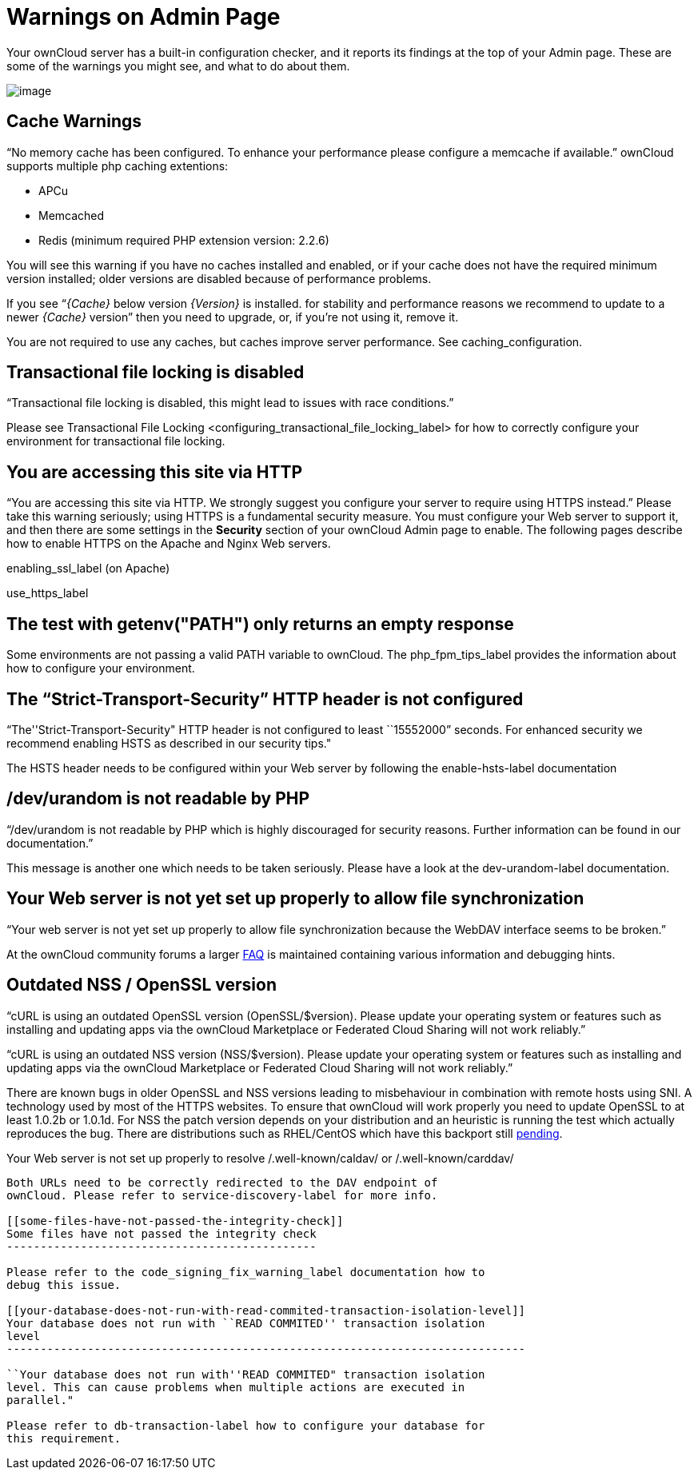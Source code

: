 Warnings on Admin Page
======================

Your ownCloud server has a built-in configuration checker, and it
reports its findings at the top of your Admin page. These are some of
the warnings you might see, and what to do about them.

image:/owncloud-docs/_images/security-setup-warning-1.png[image]

[[cache-warnings]]
Cache Warnings
--------------

``No memory cache has been configured. To enhance your performance
please configure a memcache if available.'' ownCloud supports multiple
php caching extentions:

* APCu
* Memcached
* Redis (minimum required PHP extension version: 2.2.6)

You will see this warning if you have no caches installed and enabled,
or if your cache does not have the required minimum version installed;
older versions are disabled because of performance problems.

If you see ``__\{Cache}__ below version _\{Version}_ is installed. for
stability and performance reasons we recommend to update to a newer
_\{Cache}_ version'' then you need to upgrade, or, if you’re not using
it, remove it.

You are not required to use any caches, but caches improve server
performance. See caching_configuration.

[[transactional-file-locking-is-disabled]]
Transactional file locking is disabled
--------------------------------------

``Transactional file locking is disabled, this might lead to issues with
race conditions.''

Please see
Transactional File Locking <configuring_transactional_file_locking_label>
for how to correctly configure your environment for transactional file
locking.

[[you-are-accessing-this-site-via-http]]
You are accessing this site via HTTP
------------------------------------

``You are accessing this site via HTTP. We strongly suggest you
configure your server to require using HTTPS instead.'' Please take this
warning seriously; using HTTPS is a fundamental security measure. You
must configure your Web server to support it, and then there are some
settings in the *Security* section of your ownCloud Admin page to
enable. The following pages describe how to enable HTTPS on the Apache
and Nginx Web servers.

enabling_ssl_label (on Apache)

use_https_label

[[the-test-with-getenvpath-only-returns-an-empty-response]]
The test with getenv("PATH") only returns an empty response
-----------------------------------------------------------

Some environments are not passing a valid PATH variable to ownCloud. The
php_fpm_tips_label provides the information about how to configure your
environment.

[[the-strict-transport-security-http-header-is-not-configured]]
The ``Strict-Transport-Security'' HTTP header is not configured
---------------------------------------------------------------

``The''Strict-Transport-Security" HTTP header is not configured to least
``15552000'' seconds. For enhanced security we recommend enabling HSTS
as described in our security tips."

The HSTS header needs to be configured within your Web server by
following the enable-hsts-label documentation

[[devurandom-is-not-readable-by-php]]
/dev/urandom is not readable by PHP
-----------------------------------

``/dev/urandom is not readable by PHP which is highly discouraged for
security reasons. Further information can be found in our
documentation.''

This message is another one which needs to be taken seriously. Please
have a look at the dev-urandom-label documentation.

[[your-web-server-is-not-yet-set-up-properly-to-allow-file-synchronization]]
Your Web server is not yet set up properly to allow file synchronization
------------------------------------------------------------------------

``Your web server is not yet set up properly to allow file
synchronization because the WebDAV interface seems to be broken.''

At the ownCloud community forums a larger
https://central.owncloud.org/t/how-to-fix-caldav-carddav-webdav-problems/852[FAQ]
is maintained containing various information and debugging hints.

[[outdated-nss-openssl-version]]
Outdated NSS / OpenSSL version
------------------------------

``cURL is using an outdated OpenSSL version (OpenSSL/$version). Please
update your operating system or features such as installing and updating
apps via the ownCloud Marketplace or Federated Cloud Sharing will not
work reliably.''

``cURL is using an outdated NSS version (NSS/$version). Please update
your operating system or features such as installing and updating apps
via the ownCloud Marketplace or Federated Cloud Sharing will not work
reliably.''

There are known bugs in older OpenSSL and NSS versions leading to
misbehaviour in combination with remote hosts using SNI. A technology
used by most of the HTTPS websites. To ensure that ownCloud will work
properly you need to update OpenSSL to at least 1.0.2b or 1.0.1d. For
NSS the patch version depends on your distribution and an heuristic is
running the test which actually reproduces the bug. There are
distributions such as RHEL/CentOS which have this backport still
https://bugzilla.redhat.com/show_bug.cgi?id=1241172[pending].

[[your-web-server-is-not-set-up-properly-to-resolve-.well-knowncaldav-or-.well-knowncarddav]]
Your Web server is not set up properly to resolve /.well-known/caldav/
or /.well-known/carddav/
-----------------------------------------------------------------------------------------------

Both URLs need to be correctly redirected to the DAV endpoint of
ownCloud. Please refer to service-discovery-label for more info.

[[some-files-have-not-passed-the-integrity-check]]
Some files have not passed the integrity check
----------------------------------------------

Please refer to the code_signing_fix_warning_label documentation how to
debug this issue.

[[your-database-does-not-run-with-read-commited-transaction-isolation-level]]
Your database does not run with ``READ COMMITED'' transaction isolation
level
-----------------------------------------------------------------------------

``Your database does not run with''READ COMMITED" transaction isolation
level. This can cause problems when multiple actions are executed in
parallel."

Please refer to db-transaction-label how to configure your database for
this requirement.
